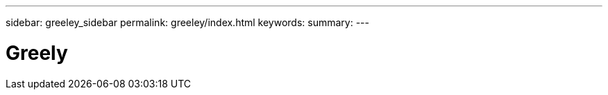 ---
sidebar: greeley_sidebar
permalink: greeley/index.html
keywords:
summary:
---

= Greely
:hardbreaks:
:nofooter:
:icons: font
:linkattrs:
:imagesdir: ./media/

[.lead]

